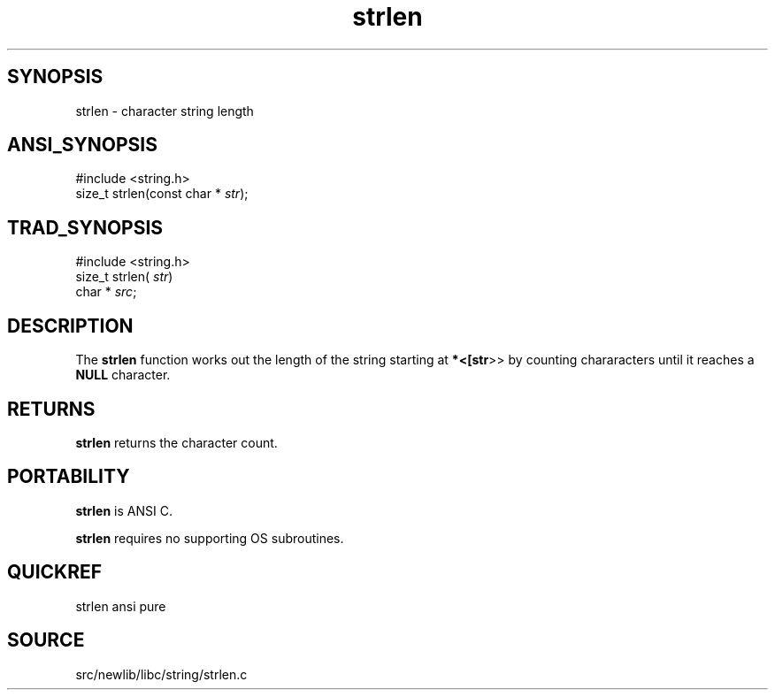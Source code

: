 .TH strlen 3 "" "" ""
.SH SYNOPSIS
strlen \- character string length
.SH ANSI_SYNOPSIS
#include <string.h>
.br
size_t strlen(const char *
.IR str );
.br
.SH TRAD_SYNOPSIS
#include <string.h>
.br
size_t strlen(
.IR str )
.br
char *
.IR src ;
.br
.SH DESCRIPTION
The 
.BR strlen 
function works out the length of the string
starting at 
.BR *<[str >>
by counting chararacters until it
reaches a 
.BR NULL 
character.
.SH RETURNS
.BR strlen 
returns the character count.
.SH PORTABILITY
.BR strlen 
is ANSI C.

.BR strlen 
requires no supporting OS subroutines.
.SH QUICKREF
strlen ansi pure
.SH SOURCE
src/newlib/libc/string/strlen.c
